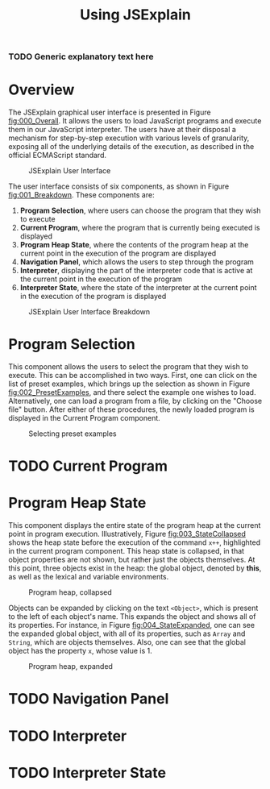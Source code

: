 #+HTML_HEAD: <link rel="stylesheet" type="text/css" href="appearance.css" />

#+TITLE: Using JSExplain

*** TODO Generic explanatory text here

* Overview

The JSExplain graphical user interface is presented in Figure
[[fig:000_Overall]]. It allows the users to load JavaScript programs and
execute them in our JavaScript interpreter. The users have at their
disposal a mechanism for step-by-step execution with various levels of
granularity, exposing all of the underlying details of the execution,
as described in the official ECMAScript standard.

#+CAPTION: JSExplain User Interface
#+NAME: fig:000_Overall
#+ATTR_HTML: :width 1024px 
[[./screenshots/000_Overview.png]]

The user interface consists of six components, as shown in Figure [[fig:001_Breakdown]]. These components are:
1. *Program Selection*, where users can choose the program that they wish to execute
2. *Current Program*, where the program that is currently being executed is displayed
3. *Program Heap State*, where the contents of the program heap at the current point in the execution of the program are displayed
4. *Navigation Panel*, which allows the users to step through the program
5. *Interpreter*, displaying the part of the interpreter code that is active at the current point in the execution of the program
6. *Interpreter State*, where the state of the interpreter at the current point in the execution of the program is displayed 

#+CAPTION: JSExplain User Interface Breakdown
#+NAME: fig:001_Breakdown
#+ATTR_HTML: :width 1024px 
[[./screenshots/001_Breakdown.png]]

* Program Selection

This component allows the users to select the program that they wish
to execute. This can be accomplished in two ways. First, one can click
on the list of preset examples, which brings up the selection as shown
in Figure [[fig:002_PresetExamples]], and there select the example one
wishes to load. Alternatively, one can load a program from a file, by
clicking on the "Choose file" button. After either of these
procedures, the newly loaded program is displayed in the Current
Program component.

#+CAPTION: Selecting preset examples
#+NAME: fig:002_PresetExamples
#+ATTR_HTML: :width 800px 
[[./screenshots/002_PresetExamples.png]]
 

* TODO Current Program

* Program Heap State

This component displays the entire state of the program heap at the
current point in program execution. Illustratively, Figure
[[fig:003_StateCollapsed]] shows the heap state before the execution of
the command =x++=, highlighted in the current program component. This
heap state is collapsed, in that object properties are not shown, but
rather just the objects themselves. At this point, three objects exist
in the heap: the global object, denoted by *this*, as well as the
lexical and variable environments.

#+CAPTION: Program heap, collapsed
#+NAME: fig:003_StateCollapsed
#+ATTR_HTML: :width 1024px
[[./screenshots/003_StateCollapsed.png]]

Objects can be expanded by clicking on the text =<Object>=, which is
present to the left of each object's name. This expands the object and
shows all of its properties. For instance, in Figure
[[fig:004_StateExpanded]], one can see the expanded global object, with
all of its properties, such as =Array= and =String=, which are objects
themselves. Also, one can see that the global object has the property
=x=, whose value is 1.

#+CAPTION: Program heap, expanded
#+NAME: fig:004_StateExpanded
#+ATTR_HTML: :width 1024px
[[./screenshots/004_StateExpanded.png]]


* TODO Navigation Panel

* TODO Interpreter

* TODO Interpreter State
